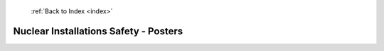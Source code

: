  :ref:`Back to Index <index>`

Nuclear Installations Safety - Posters
--------------------------------------

